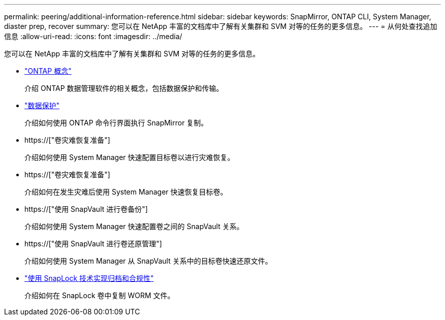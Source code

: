 ---
permalink: peering/additional-information-reference.html 
sidebar: sidebar 
keywords: SnapMirror, ONTAP CLI, System Manager, diaster prep, recover 
summary: 您可以在 NetApp 丰富的文档库中了解有关集群和 SVM 对等的任务的更多信息。 
---
= 从何处查找追加信息
:allow-uri-read: 
:icons: font
:imagesdir: ../media/


[role="lead"]
您可以在 NetApp 丰富的文档库中了解有关集群和 SVM 对等的任务的更多信息。

* link:../concepts/index.html["ONTAP 概念"]
+
介绍 ONTAP 数据管理软件的相关概念，包括数据保护和传输。

* link:../data-protection/index.html["数据保护"]
+
介绍如何使用 ONTAP 命令行界面执行 SnapMirror 复制。

* https://["卷灾难恢复准备"]
+
介绍如何使用 System Manager 快速配置目标卷以进行灾难恢复。

* https://["卷灾难恢复准备"]
+
介绍如何在发生灾难后使用 System Manager 快速恢复目标卷。

* https://["使用 SnapVault 进行卷备份"]
+
介绍如何使用 System Manager 快速配置卷之间的 SnapVault 关系。

* https://["使用 SnapVault 进行卷还原管理"]
+
介绍如何使用 System Manager 从 SnapVault 关系中的目标卷快速还原文件。

* link:../snaplock/index.html["使用 SnapLock 技术实现归档和合规性"]
+
介绍如何在 SnapLock 卷中复制 WORM 文件。


